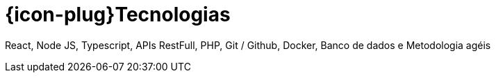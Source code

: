 [[technical-skills]]
= {icon-plug}Tecnologias

React, Node JS, Typescript, APIs RestFull, PHP, Git / Github, Docker, Banco de dados e
Metodologia agéis

